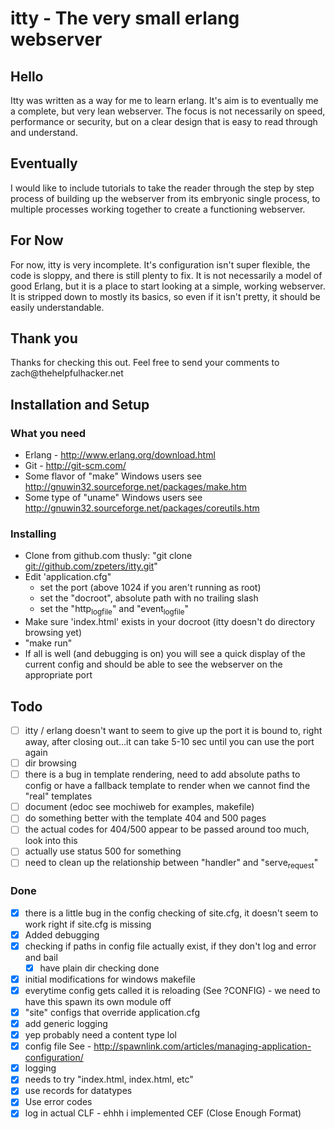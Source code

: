 * itty - The very small erlang webserver
** Hello
Itty was written as a way for me to learn erlang.  It's aim is to eventually 
me a complete, but very lean webserver.  The focus is not necessarily on speed, 
performance or security, but on a clear design that is easy to read through and 
understand.
** Eventually
I would like to include tutorials to take the reader through the step by step
 process of building up the webserver from its embryonic single process, to 
multiple processes working together to create a functioning webserver.
** For Now
For now, itty is very incomplete.  It's configuration isn't super flexible,
the code is sloppy, and there is still plenty to fix.  It is not necessarily 
a model of good Erlang, but it is a place to start looking at a simple, working
webserver.  It is stripped down to mostly its basics, so even if it isn't pretty,
it should be easily understandable.
** Thank you
Thanks for checking this out.  
Feel free to send your comments to zach@thehelpfulhacker.net
** Installation and Setup
*** What you need
    - Erlang - http://www.erlang.org/download.html
    - Git - http://git-scm.com/
    - Some flavor of "make"
      Windows users see http://gnuwin32.sourceforge.net/packages/make.htm
    - Some type of "uname"
      Windows users see http://gnuwin32.sourceforge.net/packages/coreutils.htm
*** Installing
    - Clone from github.com thusly:
      "git clone git://github.com/zpeters/itty.git"
    - Edit 'application.cfg"
      - set the port (above 1024 if you aren't running as root)
      - set the "docroot", absolute path with no trailing slash
      - set the "http_logfile" and "event_logfile"
    - Make sure 'index.html' exists in your docroot (itty doesn't do directory browsing yet)
    - "make run"
    - If all is well (and debugging is on) you will see a quick display of the current config
      and should be able to see the webserver on the appropriate port
** Todo 
- [ ] itty / erlang doesn't want to seem to give up the port it is bound to, right away, after closing out...it can take 5-10 sec until you can use the port again
- [ ] dir browsing
- [ ] there is a bug in template rendering, need to add absolute paths to config or have a fallback template
      to render when we cannot find the "real" templates
- [ ] document (edoc see mochiweb for examples, makefile)
- [ ] do something better with the template 404 and 500 pages
- [ ] the actual codes for 404/500 appear to be passed around too much, look into this
- [ ] actually use status 500 for something
- [ ] need to clean up the relationship between "handler" and "serve_request"
*** Done 
- [X] there is a little bug in the config checking of site.cfg, it doesn't seem to work right if site.cfg is missing
- [X] Added debugging
- [X] checking if paths in config file actually exist, if they don't log and error and bail
      - [X] have plain dir checking done
- [X] initial modifications for windows makefile
- [X] everytime config gets called it is reloading (See ?CONFIG) - we need to have this spawn its own module off
- [X] "site" configs that override application.cfg
- [X] add generic logging
- [X] yep probably need a content type lol
- [X] config file
      See - http://spawnlink.com/articles/managing-application-configuration/
- [X] logging
- [X] needs to try "index.html, index.html, etc"
- [X] use records for datatypes
- [X] Use error codes
- [X] log in actual CLF - ehhh i implemented CEF (Close Enough Format)
      
      
     
